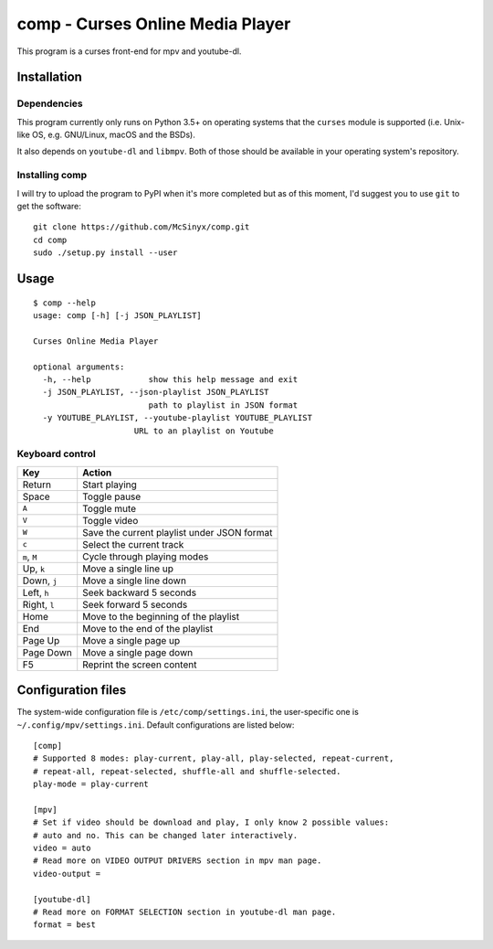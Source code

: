 =================================
comp - Curses Online Media Player
=================================

This program is a curses front-end for mpv and youtube-dl.

Installation
------------

Dependencies
^^^^^^^^^^^^

This program currently only runs on Python 3.5+ on operating systems that the
``curses`` module is supported (i.e. Unix-like OS, e.g. GNU/Linux, macOS and
the BSDs).

It also depends on ``youtube-dl`` and ``libmpv``. Both of those should be
available in your operating system's repository. 

Installing comp
^^^^^^^^^^^^^^^

I will try to upload the program to PyPI when it's more completed but as of
this moment, I'd suggest you to use ``git`` to get the software::

   git clone https://github.com/McSinyx/comp.git
   cd comp
   sudo ./setup.py install --user

Usage
-----

::

   $ comp --help
   usage: comp [-h] [-j JSON_PLAYLIST]
   
   Curses Online Media Player
   
   optional arguments:
     -h, --help            show this help message and exit
     -j JSON_PLAYLIST, --json-playlist JSON_PLAYLIST
                           path to playlist in JSON format
     -y YOUTUBE_PLAYLIST, --youtube-playlist YOUTUBE_PLAYLIST
                        URL to an playlist on Youtube

Keyboard control
^^^^^^^^^^^^^^^^

+--------------+---------------------------------------------+
|     Key      |                   Action                    |
+==============+=============================================+
| Return       | Start playing                               |
+--------------+---------------------------------------------+
| Space        | Toggle pause                                |
+--------------+---------------------------------------------+
| ``A``        | Toggle mute                                 |
+--------------+---------------------------------------------+
| ``V``        | Toggle video                                |
+--------------+---------------------------------------------+
| ``W``        | Save the current playlist under JSON format |
+--------------+---------------------------------------------+
| ``c``        | Select the current track                    |
+--------------+---------------------------------------------+
| ``m``, ``M`` | Cycle through playing modes                 |
+--------------+---------------------------------------------+
| Up, ``k``    | Move a single line up                       |
+--------------+---------------------------------------------+
| Down, ``j``  | Move a single line down                     |
+--------------+---------------------------------------------+
| Left, ``h``  | Seek backward 5 seconds                     |
+--------------+---------------------------------------------+
| Right, ``l`` | Seek forward 5 seconds                      |
+--------------+---------------------------------------------+
| Home         | Move to the beginning of the playlist       |
+--------------+---------------------------------------------+
| End          | Move to the end of the playlist             |
+--------------+---------------------------------------------+
| Page Up      | Move a single page up                       |
+--------------+---------------------------------------------+
| Page Down    | Move a single page down                     |
+--------------+---------------------------------------------+
| F5           | Reprint the screen content                  |
+--------------+---------------------------------------------+

Configuration files
-------------------

The system-wide configuration file is ``/etc/comp/settings.ini``, the
user-specific one is  ``~/.config/mpv/settings.ini``. Default configurations
are listed below::

   [comp]
   # Supported 8 modes: play-current, play-all, play-selected, repeat-current,
   # repeat-all, repeat-selected, shuffle-all and shuffle-selected.
   play-mode = play-current
   
   [mpv]
   # Set if video should be download and play, I only know 2 possible values:
   # auto and no. This can be changed later interactively.
   video = auto
   # Read more on VIDEO OUTPUT DRIVERS section in mpv man page.
   video-output =
   
   [youtube-dl]
   # Read more on FORMAT SELECTION section in youtube-dl man page.
   format = best
